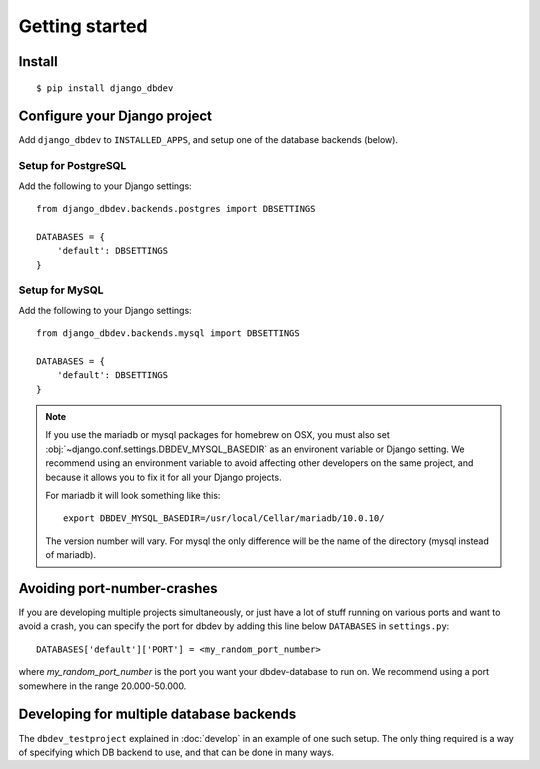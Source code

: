 ###############
Getting started
###############


*******
Install
*******
::

    $ pip install django_dbdev


*****************************
Configure your Django project
*****************************
Add ``django_dbdev`` to ``INSTALLED_APPS``, and setup one of the database backends (below).


Setup for PostgreSQL
====================
Add the following to your Django settings::

    from django_dbdev.backends.postgres import DBSETTINGS

    DATABASES = {
        'default': DBSETTINGS
    }


Setup for MySQL
===============
Add the following to your Django settings::

    from django_dbdev.backends.mysql import DBSETTINGS

    DATABASES = {
        'default': DBSETTINGS
    }


.. note::

    If you use the mariadb or mysql packages for homebrew on OSX, you
    must also set :obj:`~django.conf.settings.DBDEV_MYSQL_BASEDIR` as
    an environent variable or Django setting. We recommend using an
    environment variable to avoid affecting other developers on the
    same project, and because it allows you to fix it for all your
    Django projects.

    For mariadb it will look something like this::

        export DBDEV_MYSQL_BASEDIR=/usr/local/Cellar/mariadb/10.0.10/

    The version number will vary. For mysql the only difference will be
    the name of the directory (mysql instead of mariadb).


****************************
Avoiding port-number-crashes
****************************
If you are developing multiple projects simultaneously, or just have 
a lot of stuff running on various ports and want to avoid a crash, 
you can specify the port for dbdev by adding this line below ``DATABASES``
in ``settings.py``::

    DATABASES['default']['PORT'] = <my_random_port_number>
    
where `my_random_port_number` is the port you want your dbdev-database to 
run on. We recommend using a port somewhere in the range 20.000-50.000.


*****************************************
Developing for multiple database backends
*****************************************
The ``dbdev_testproject`` explained in :doc:`develop` in an example of one such
setup. The only thing required is a way of specifying which DB backend to use,
and that can be done in many ways.

